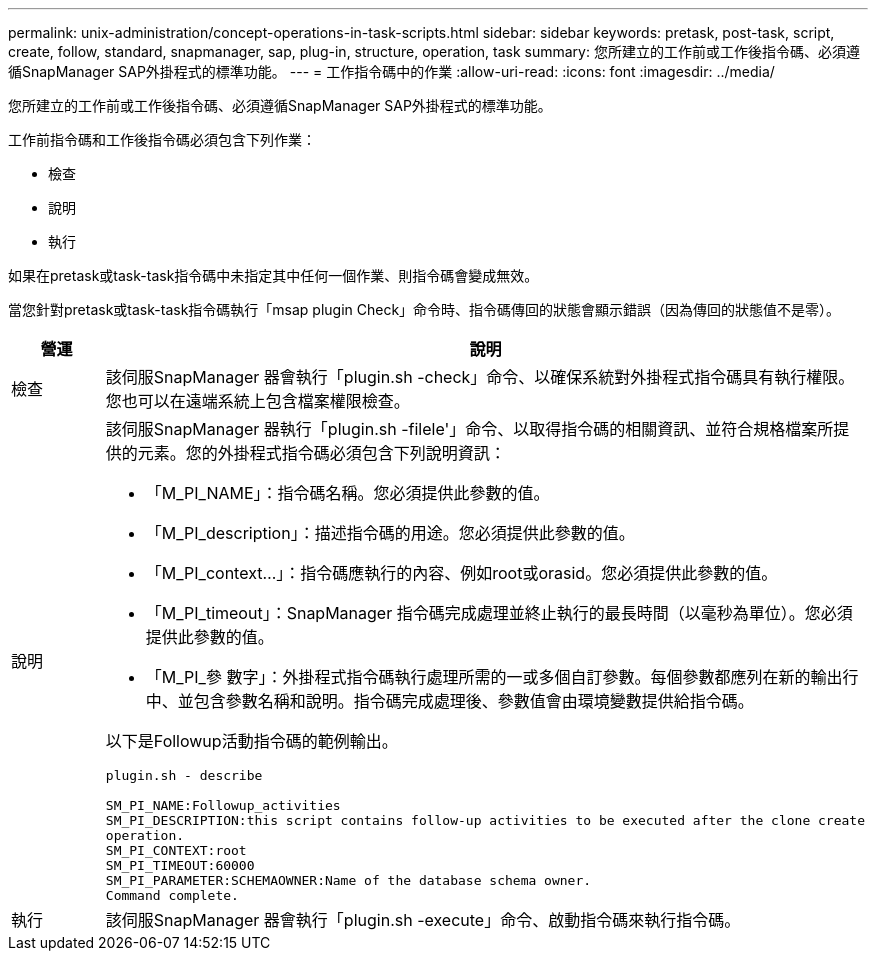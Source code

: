 ---
permalink: unix-administration/concept-operations-in-task-scripts.html 
sidebar: sidebar 
keywords: pretask, post-task, script, create, follow, standard, snapmanager, sap, plug-in, structure, operation, task 
summary: 您所建立的工作前或工作後指令碼、必須遵循SnapManager SAP外掛程式的標準功能。 
---
= 工作指令碼中的作業
:allow-uri-read: 
:icons: font
:imagesdir: ../media/


[role="lead"]
您所建立的工作前或工作後指令碼、必須遵循SnapManager SAP外掛程式的標準功能。

工作前指令碼和工作後指令碼必須包含下列作業：

* 檢查
* 說明
* 執行


如果在pretask或task-task指令碼中未指定其中任何一個作業、則指令碼會變成無效。

當您針對pretask或task-task指令碼執行「msap plugin Check」命令時、指令碼傳回的狀態會顯示錯誤（因為傳回的狀態值不是零）。

[cols="1a,4a"]
|===
| 營運 | 說明 


 a| 
檢查
 a| 
該伺服SnapManager 器會執行「plugin.sh -check」命令、以確保系統對外掛程式指令碼具有執行權限。您也可以在遠端系統上包含檔案權限檢查。



 a| 
說明
 a| 
該伺服SnapManager 器執行「plugin.sh -filele'」命令、以取得指令碼的相關資訊、並符合規格檔案所提供的元素。您的外掛程式指令碼必須包含下列說明資訊：

* 「M_PI_NAME」：指令碼名稱。您必須提供此參數的值。
* 「M_PI_description」：描述指令碼的用途。您必須提供此參數的值。
* 「M_PI_context...」：指令碼應執行的內容、例如root或orasid。您必須提供此參數的值。
* 「M_PI_timeout」：SnapManager 指令碼完成處理並終止執行的最長時間（以毫秒為單位）。您必須提供此參數的值。
* 「M_PI_參 數字」：外掛程式指令碼執行處理所需的一或多個自訂參數。每個參數都應列在新的輸出行中、並包含參數名稱和說明。指令碼完成處理後、參數值會由環境變數提供給指令碼。


以下是Followup活動指令碼的範例輸出。

[listing]
----
plugin.sh - describe

SM_PI_NAME:Followup_activities
SM_PI_DESCRIPTION:this script contains follow-up activities to be executed after the clone create
operation.
SM_PI_CONTEXT:root
SM_PI_TIMEOUT:60000
SM_PI_PARAMETER:SCHEMAOWNER:Name of the database schema owner.
Command complete.
----


 a| 
執行
 a| 
該伺服SnapManager 器會執行「plugin.sh -execute」命令、啟動指令碼來執行指令碼。

|===